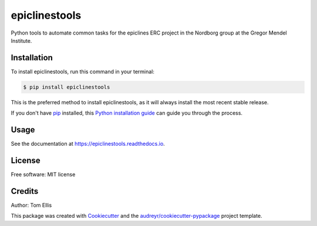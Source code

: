 ===============
epiclinestools
===============


.. .. image:: https://img.shields.io/pypi/v/epiclinestools.svg
..         :target: https://pypi.python.org/pypi/epiclinestools

.. .. image:: https://img.shields.io/travis/ellisztamas/epiclinestools.svg
..         :target: https://travis-ci.com/ellisztamas/epiclinestools

.. .. image:: https://readthedocs.org/projects/epiclinestools/badge/?version=latest
..         :target: https://epiclinestools.readthedocs.io/en/latest/?version=latest
..         :alt: Documentation Status

Python tools to automate common tasks for the epiclines ERC project in the
Nordborg group at the Gregor Mendel Institute.

Installation
============

To install epiclinestools, run this command in your terminal:

.. code-block:: console

    $ pip install epiclinestools

This is the preferred method to install epiclinestools, as it will always install the most recent stable release.

If you don't have `pip`_ installed, this `Python installation guide`_ can guide
you through the process.

.. _pip: https://pip.pypa.io
.. _Python installation guide: http://docs.python-guide.org/en/latest/starting/installation/


Usage
=====

See the documentation at https://epiclinestools.readthedocs.io.

License
=======

Free software: MIT license

Credits
=======

Author: Tom Ellis

This package was created with Cookiecutter_ and the `audreyr/cookiecutter-pypackage`_ project template.

.. _Cookiecutter: https://github.com/audreyr/cookiecutter
.. _`audreyr/cookiecutter-pypackage`: https://github.com/audreyr/cookiecutter-pypackage
